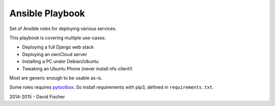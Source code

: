 ================
Ansible Playbook
================

Set of Ansible roles for deploying various services.

This playbook is covering multiple use-cases:

* Deploying a full Django web stack
* Deploying an ownCloud server
* Installing a PC under Debian/Ubuntu
* Tweaking an Ubuntu Phone (never install nfs-client!)

Most are generic enough to be usable as-is.

Some roles requires `pytoolbox <https://github.com/davidfischer-ch/pytoolbox>`_.
So install requirements with pip3, defined in ``requirements.txt``.

2014-2015 - David Fischer
